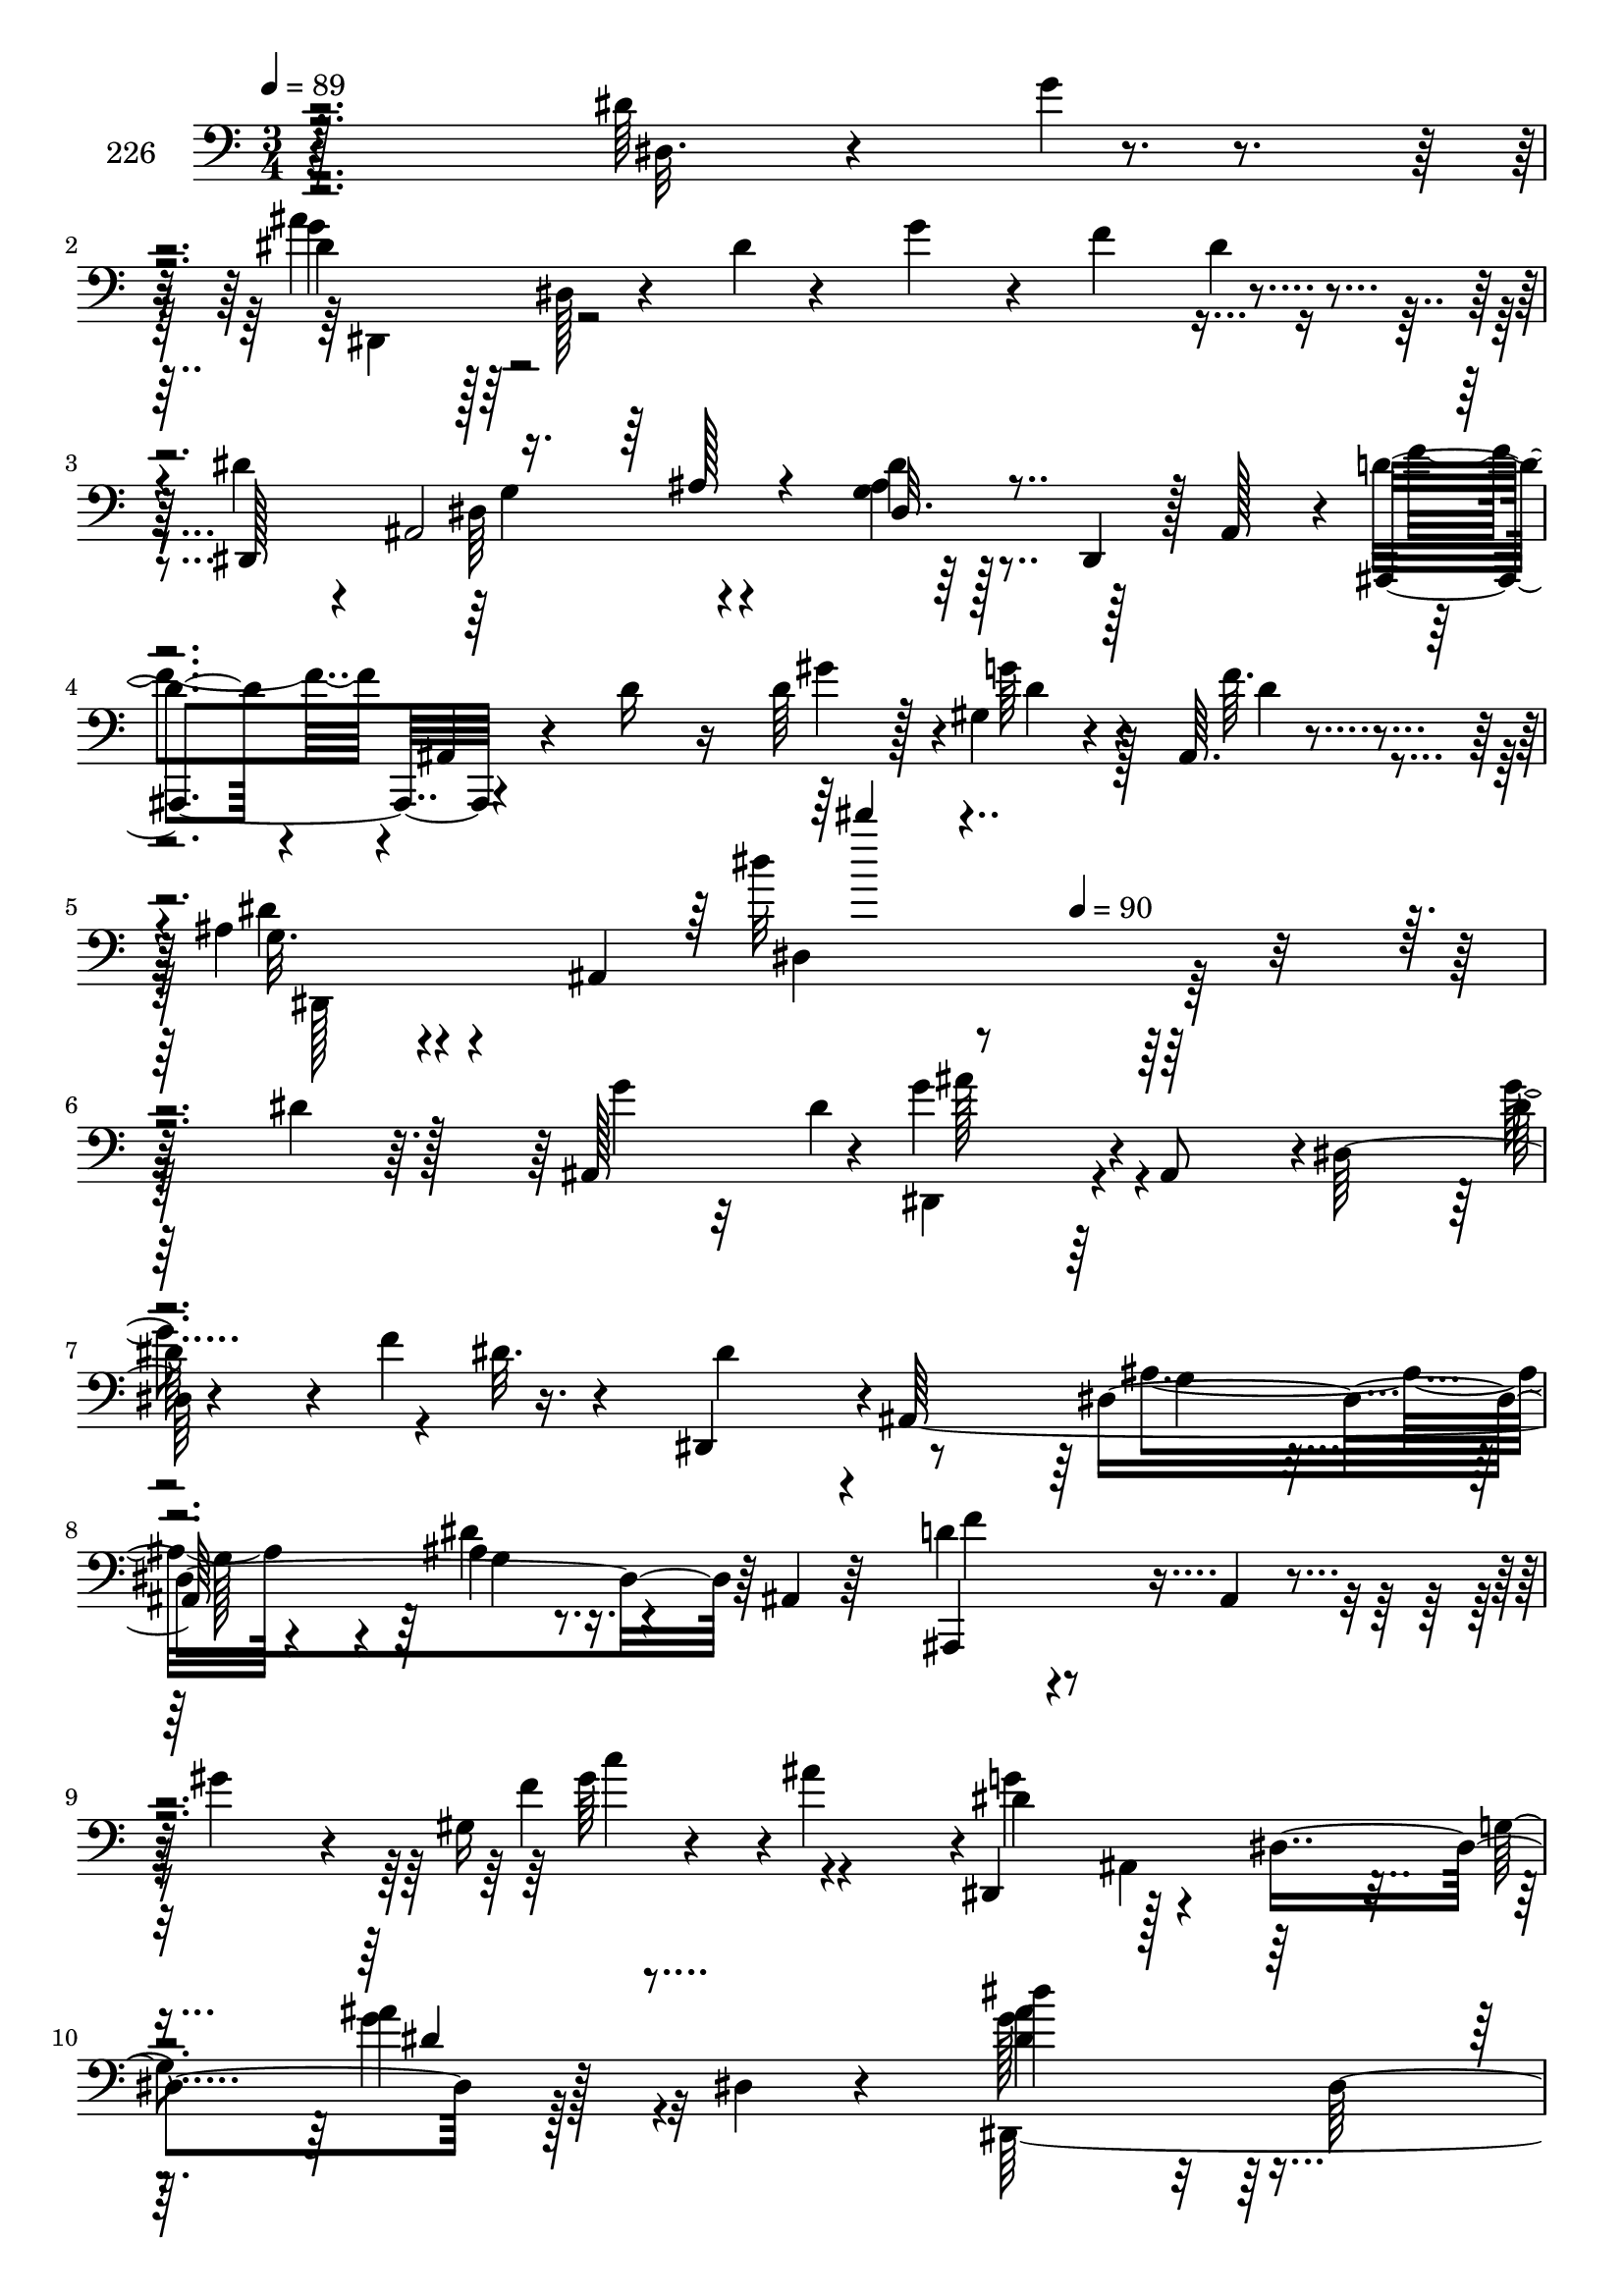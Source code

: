 % Lily was here -- automatically converted by c:/Program Files (x86)/LilyPond/usr/bin/midi2ly.py from mid/226.mid
\version "2.14.0"

\layout {
  \context {
    \Voice
    \remove "Note_heads_engraver"
    \consists "Completion_heads_engraver"
    \remove "Rest_engraver"
    \consists "Completion_rest_engraver"
  }
}

trackAchannelA = {


  \key c \major
    
  \set Staff.instrumentName = "226"
  
  \time 3/4 
  

  \key ees \major
  
  \tempo 4 = 89 
  \skip 4*1316/96 
  \tempo 4 = 90 
  \skip 4*4732/96 
  \time 4/4 
  

  \key c \major
  
  \tempo 4 = 90 
  \skip 128*1599 
  \tempo 4 = 90 
  
}

trackAchannelB = \relative c {
  r4*199/96 dis'64*9 r4*43/96 dis4*34/96 r128*5 dis, r4*31/96 dis'4*10/96 
  r4*37/96 g4*31/96 r4*20/96 f4*44/96 r4*44/96 dis4*31/96 r4*10/96 ais,2 
  r128*7 ais r4*5/96 d'4*35/96 r4*13/96 ais,4*14/96 r4*38/96 d'16 
  r16 d64*5 r128*5 gis,4*25/96 r4*23/96 ais,64. r4*46/96 ais'4*20/96 
  r4*32/96 ais,4*157/96 r128*43 dis'4*19/96 r128*9 ais,128*13 r4*4/96 g''4*47/96 
  r4*2/96 ais,,8 r4*1/96 dis128*17 r4*47/96 f'4*56/96 r16. dis,,4*50/96 
  r4*1/96 ais'128*47 r64 ais'4*10/96 r16. ais,4*8/96 r64*7 d'4*35/96 
  r4*65/96 ais,4*10/96 r4*34/96 gis''4*22/96 r4*20/96 gis,16 r4*29/96 ais'4*47/96 
  r4*1/96 dis,,,4*50/96 r128*15 dis'4*107/96 r128*13 dis4*14/96 
  r4*32/96 dis''4*89/96 r32 dis,,128*47 r4*46/96 dis,64*31 r128 dis''4*14/96 
  r16. dis,,4*8/96 r64*7 d'4*107/96 r4*40/96 dis64*9 r4*40/96 gis,4*11/96 
  r4*38/96 dis,4*215/96 r4*25/96 ais'64*9 r4*92/96 dis4*61/96 r64*5 dis32. 
  r4*29/96 ais''64*9 r4*92/96 dis,,4*146/96 r64*7 dis,4*100/96 
  r4*47/96 
  | % 13
  dis''4*22/96 r4*26/96 <f gis, >64*7 r4*4/96 g,4*16/96 r64*5 d'4*110/96 
  r128*29 gis,64*5 r32. ais,4*13/96 r4*37/96 dis'32*7 r4*13/96 dis,128*5 
  r4*31/96 c''128*15 r128 g,128*15 r4*1/96 f'4*52/96 r64*7 f4*17/96 
  r4*29/96 dis,,4*109/96 r4*40/96 dis4*5/96 r64*7 ais'4*124/96 
  r4*22/96 dis'32. r128*9 ais32 r4*34/96 <f' gis, >64. r4*40/96 dis128*11 
  r4*16/96 ais,128*55 r4*128/96 dis'4*19/96 r128*9 ais,128*13 r4*4/96 g''4*47/96 
  r4*2/96 ais,,8 r4*1/96 dis128*17 r4*47/96 f'4*56/96 r16. dis,,4*50/96 
  r4*1/96 ais'128*47 r64 ais'4*10/96 r16. ais,4*8/96 r64*7 d'4*35/96 
  r4*65/96 ais,4*10/96 r4*34/96 gis''4*22/96 r4*20/96 gis,16 r4*29/96 ais'4*47/96 
  r4*1/96 dis,,,4*50/96 r128*15 dis'4*107/96 r128*13 dis4*14/96 
  r4*32/96 dis''4*89/96 r32 dis,,128*47 r4*46/96 dis,64*31 r128 dis''4*14/96 
  r16. dis,,4*8/96 r64*7 d'4*107/96 r4*40/96 dis64*9 r4*40/96 gis,4*11/96 
  r4*38/96 dis,4*215/96 r4*25/96 ais'64*9 r4*92/96 dis4*61/96 r64*5 dis32. 
  r4*29/96 ais''64*9 r4*92/96 dis,,4*146/96 r64*7 dis,4*100/96 
  r4*47/96 dis''4*22/96 r4*26/96 <f gis, >64*7 r4*4/96 g,4*16/96 
  r64*5 d'4*110/96 r128*29 gis,64*5 r32. ais,4*13/96 r4*37/96 dis'32*7 
  r4*13/96 dis,128*5 r4*31/96 c''128*15 
  | % 27
  r128 g,128*15 r4*1/96 f'4*52/96 r64*7 f4*17/96 r4*29/96 dis,,4*109/96 
  r4*40/96 dis4*5/96 r64*7 ais'4*124/96 r4*22/96 dis'32. r128*9 ais32 
  r4*34/96 <f' gis, >64. r4*40/96 dis128*11 r4*16/96 ais,128*55 
  r64*45 dis'4*19/96 r128*9 ais,128*13 r4*4/96 g''4*47/96 r4*2/96 ais,,8 
  r4*1/96 dis128*17 r4*47/96 f'4*56/96 r16. dis,,4*50/96 r4*1/96 ais'128*47 
  r64 ais'4*10/96 r16. ais,4*8/96 r64*7 d'4*35/96 r4*65/96 ais,4*10/96 
  r4*34/96 gis''4*22/96 r4*20/96 gis,16 r4*29/96 ais'4*47/96 r4*1/96 dis,,,4*50/96 
  r128*15 dis'4*107/96 r128*13 dis4*14/96 r4*32/96 dis''4*89/96 
  r32 dis,,128*47 r4*46/96 
  | % 34
  dis,64*31 r128 dis''4*14/96 r16. dis,,4*8/96 r64*7 d'4*107/96 
  r4*40/96 dis64*9 r4*40/96 gis,4*11/96 r4*38/96 dis,4*215/96 r4*25/96 ais'64*9 
  r4*92/96 dis4*61/96 r64*5 dis32. r4*29/96 ais''64*9 r4*92/96 dis,,4*146/96 
  r64*7 dis,4*100/96 r4*47/96 dis''4*22/96 r4*26/96 <f gis, >64*7 
  r4*4/96 g,4*16/96 r64*5 d'4*110/96 r128*29 gis,64*5 r32. ais,4*13/96 
  r4*37/96 dis'32*7 r4*13/96 dis,128*5 r4*31/96 c''128*15 r128 g,128*15 
  r4*1/96 f'4*52/96 r64*7 f4*17/96 r4*29/96 dis,,4*109/96 r4*40/96 dis4*5/96 
  r64*7 ais'4*124/96 r4*22/96 dis'32. r128*9 ais32 r4*34/96 <f' gis, >64. 
  r4*40/96 dis128*11 r4*16/96 ais,128*55 
}

trackAchannelBvoiceB = \relative c {
  r128*69 dis32. r4*20/96 g'4*19/96 r4*32/96 g4*38/96 r64*33 dis4*14/96 
  r4*31/96 dis,,128*63 r64*7 dis4*10/96 r128*13 ais4*52/96 r4*97/96 gis'''4*38/96 
  r4*11/96 g64*5 r4*14/96 f64. r4*46/96 g,32. r4*80/96 dis''32 
  r4*274/96 g,4*14/96 r32 dis4*61/96 r64*17 dis128*7 r4*76/96 dis32. 
  r4*29/96 dis4*43/96 r4*55/96 dis,4*127/96 r64*11 ais,4 r4*94/96 f'''4*38/96 
  r4*61/96 dis r4*79/96 g,4*64/96 r128*27 <ais' dis, >4 r128*17 ais64*7 
  r64 gis128*7 r16 ais32. r128*11 dis,4*22/96 r4*20/96 ais'4*49/96 
  dis,4*40/96 r32*13 f4*140/96 r64*9 ais,4*14/96 r4*34/96 f'4*52/96 
  r4*41/96 ais,,4*148/96 r128*31 dis,4*203/96 r4*35/96 dis64. r4*37/96 gis''4*97/96 
  r128*31 gis,128*9 r128*7 gis,4*14/96 r16. g'4*62/96 r4*34/96 dis,4*14/96 
  r16. 
  | % 13
  g'128*19 r4*37/96 dis4*50/96 r4*43/96 f,128*61 r4*65/96 ais'64*15 
  r64*9 dis,4*25/96 r4*23/96 dis r4*19/96 dis,64. r128*13 dis,4*26/96 
  r4*71/96 dis''4*46/96 r4*47/96 dis,4*23/96 r4*79/96 d'4*98/96 
  r4 dis128*9 r4*16/96 d32 r4*37/96 ais16 r4*67/96 dis,4*121/96 
  r4*176/96 g'4*14/96 r32 dis4*61/96 r64*17 dis128*7 r4*76/96 dis32. 
  r4*29/96 dis4*43/96 r4*55/96 dis,4*127/96 r64*11 ais,4 r4*94/96 f'''4*38/96 
  r4*61/96 dis r4*79/96 g,4*64/96 r128*27 <ais' dis, >4 r128*17 ais64*7 
  r64 gis128*7 r16 ais32. r128*11 dis,4*22/96 r4*20/96 ais'4*49/96 
  dis,4*40/96 r32*13 f4*140/96 r64*9 ais,4*14/96 r4*34/96 f'4*52/96 
  r4*41/96 ais,,4*148/96 r128*31 dis,4*203/96 r4*35/96 dis64. r4*37/96 gis''4*97/96 
  r128*31 gis,128*9 r128*7 gis,4*14/96 r16. g'4*62/96 r4*34/96 dis,4*14/96 
  r16. g'128*19 r4*37/96 dis4*50/96 r4*43/96 f,128*61 r4*65/96 ais'64*15 
  r64*9 dis,4*25/96 r4*23/96 dis r4*19/96 dis,64. r128*13 dis,4*26/96 
  r4*71/96 dis''4*46/96 r4*47/96 dis,4*23/96 r4*79/96 d'4*98/96 
  r4 dis128*9 r4*16/96 d32 r4*37/96 ais16 r4*67/96 dis,4*121/96 
  r64*53 g'4*14/96 r32 dis4*61/96 r64*17 dis128*7 r4*76/96 dis32. 
  r4*29/96 dis4*43/96 r4*55/96 dis,4*127/96 r64*11 ais,4 r4*94/96 f'''4*38/96 
  r4*61/96 dis r4*79/96 g,4*64/96 r128*27 <ais' dis, >4 r128*17 ais64*7 
  r64 gis128*7 r16 ais32. r128*11 dis,4*22/96 r4*20/96 ais'4*49/96 
  dis,4*40/96 r32*13 f4*140/96 r64*9 ais,4*14/96 r4*34/96 f'4*52/96 
  r4*41/96 ais,,4*148/96 r128*31 dis,4*203/96 r4*35/96 dis64. r4*37/96 gis''4*97/96 
  r128*31 gis,128*9 r128*7 gis,4*14/96 r16. g'4*62/96 r4*34/96 dis,4*14/96 
  r16. g'128*19 r4*37/96 dis4*50/96 r4*43/96 f,128*61 r4*65/96 ais'64*15 
  r64*9 dis,4*25/96 r4*23/96 dis r4*19/96 dis,64. r128*13 dis,4*26/96 
  r4*71/96 dis''4*46/96 r4*47/96 dis,4*23/96 r4*79/96 d'4*98/96 
  r4 dis128*9 r4*16/96 d32 r4*37/96 ais16 r4*67/96 dis,4*121/96 
}

trackAchannelBvoiceC = \relative c {
  \voiceFour
  r4*296/96 ais''4*43/96 r128*109 dis,,64*9 r4*40/96 <ais' g >4*11/96 
  r128*29 f'4*44/96 r4*154/96 d4*29/96 r128*5 d4*11/96 r4*43/96 dis4*25/96 
  r4*74/96 dis,4*104/96 r128*75 dis,4*44/96 r4*101/96 g''4*64/96 
  r4*179/96 ais,4*53/96 r4*43/96 dis4*14/96 r4*83/96 f4*37/96 r4*154/96 gis64*9 
  r4*43/96 g4*128/96 r4*58/96 g4*37/96 r4*62/96 g128*33 r8 d'128*21 
  r64*5 dis,4*23/96 r4*29/96 <c' gis >4*28/96 r128*5 dis,4*16/96 
  r4*31/96 g4*97/96 r4*100/96 ais,,64*41 r4*43/96 dis'4*92/96 r4*2/96 dis,4*26/96 
  r4*68/96 dis4*22/96 r64*13 dis''4*98/96 r128*15 ais4*34/96 r4*13/96 gis4*35/96 
  r4*11/96 g4*38/96 r64. gis,,4*28/96 r4*164/96 dis'''32 r4*83/96 ais'128*21 
  r4*223/96 f4*209/96 r128*29 dis,,4*100/96 r4*91/96 g''4*41/96 
  r4*50/96 dis128*17 r4*47/96 g4 r4*97/96 f4*115/96 r4*80/96 g16. 
  r4*58/96 dis,,4*232/96 r4*197/96 dis4*44/96 r4*101/96 g''4*64/96 
  r4*179/96 ais,4*53/96 r4*43/96 dis4*14/96 r4*83/96 f4*37/96 r4*154/96 gis64*9 
  r4*43/96 g4*128/96 r4*58/96 g4*37/96 r4*62/96 g128*33 r8 d'128*21 
  r64*5 dis,4*23/96 r4*29/96 <c' gis >4*28/96 r128*5 dis,4*16/96 
  r4*31/96 g4*97/96 r4*100/96 ais,,64*41 r4*43/96 dis'4*92/96 r4*2/96 dis,4*26/96 
  r4*68/96 dis4*22/96 r64*13 dis''4*98/96 r128*15 ais4*34/96 r4*13/96 gis4*35/96 
  r4*11/96 g4*38/96 r64. gis,,4*28/96 r4*164/96 dis'''32 r4*83/96 ais'128*21 
  r4*223/96 f4*209/96 r128*29 dis,,4*100/96 r4*91/96 g''4*41/96 
  r4*50/96 dis128*17 r4*47/96 g4 r4*97/96 f4*115/96 r4*80/96 g16. 
  r4*58/96 dis,,4*232/96 r128*113 dis4*44/96 r4*101/96 g''4*64/96 
  r4*179/96 ais,4*53/96 r4*43/96 dis4*14/96 r4*83/96 f4*37/96 r4*154/96 gis64*9 
  r4*43/96 g4*128/96 r4*58/96 g4*37/96 r4*62/96 g128*33 r8 d'128*21 
  r64*5 dis,4*23/96 r4*29/96 <c' gis >4*28/96 r128*5 dis,4*16/96 
  r4*31/96 g4*97/96 r4*100/96 ais,,64*41 r4*43/96 dis'4*92/96 r4*2/96 dis,4*26/96 
  r4*68/96 
  | % 36
  dis4*22/96 r64*13 dis''4*98/96 r128*15 ais4*34/96 r4*13/96 gis4*35/96 
  r4*11/96 g4*38/96 r64. gis,,4*28/96 r4*164/96 dis'''32 r4*83/96 ais'128*21 
  r4*223/96 f4*209/96 r128*29 dis,,4*100/96 r4*91/96 g''4*41/96 
  r4*50/96 dis128*17 r4*47/96 g4 r4*97/96 f4*115/96 r4*80/96 g16. 
  r4*58/96 dis,,4*232/96 
}

trackAchannelBvoiceD = \relative c {
  \voiceTwo
  r4*299/96 dis,4*50/96 r64*53 g'4*58/96 r4*35/96 dis'4*16/96 r128*127 dis,,128*69 
  r128*75 ais'''128*13 r4*343/96 g,4*22/96 r16 g128*11 r4*17/96 g4*8/96 
  r4*280/96 c'4*55/96 r4*85/96 ais,,4*49/96 r128*31 ais''4*40/96 
  r32*5 dis,,,128*79 r128 g''4*19/96 r128*41 dis,128*53 r4*139/96 gis16 
  r4*67/96 g'4*56/96 r128*45 ais,4*10/96 r128*61 <ais' g >128*33 
  r4*44/96 d4*41/96 r64 c4*37/96 r4*56/96 c4*94/96 r4*193/96 dis,4*64/96 
  r4*223/96 ais,32*17 r32*47 dis'4*17/96 r32*15 ais4*23/96 r128*25 ais,128*17 
  r4*142/96 dis''32 r4*325/96 ais128*13 r4*343/96 g,4*22/96 r16 g128*11 
  r4*17/96 g4*8/96 r4*280/96 c'4*55/96 r4*85/96 ais,,4*49/96 r128*31 ais''4*40/96 
  r32*5 dis,,,128*79 r128 g''4*19/96 r128*41 dis,128*53 r4*139/96 gis16 
  r4*67/96 g'4*56/96 r128*45 ais,4*10/96 r128*61 <ais' g >128*33 
  r4*44/96 d4*41/96 r64 c4*37/96 r4*56/96 c4*94/96 r4*193/96 dis,4*64/96 
  r4*223/96 ais,32*17 r32*47 dis'4*17/96 r32*15 ais4*23/96 r128*25 ais,128*17 
  r4*142/96 dis''32 r4*467/96 ais128*13 r4*343/96 g,4*22/96 r16 g128*11 
  r4*17/96 g4*8/96 r4*280/96 c'4*55/96 r4*85/96 ais,,4*49/96 r128*31 ais''4*40/96 
  r32*5 dis,,,128*79 r128 g''4*19/96 r128*41 dis,128*53 r4*139/96 gis16 
  r4*67/96 g'4*56/96 r128*45 ais,4*10/96 r128*61 <ais' g >128*33 
  r4*44/96 d4*41/96 r64 c4*37/96 r4*56/96 c4*94/96 r4*193/96 dis,4*64/96 
  r4*223/96 ais,32*17 r32*47 dis'4*17/96 r32*15 ais4*23/96 r128*25 ais,128*17 
  r4*142/96 dis''32 
}

trackAchannelBvoiceE = \relative c {
  \voiceThree
  r4*713/96 ais'128*7 r4*26/96 dis,32. r128*159 dis'''4*8/96 r4*1375/96 dis,,4*34/96 
  r4*212/96 dis128*11 r128*5 dis4*28/96 r4*740/96 g,64. r128*61 dis'64*17 
  r64*7 dis64*5 r4*779/96 ais4*28/96 r4*1132/96 dis''4*14/96 r4*1372/96 dis,,4*34/96 
  r4*212/96 dis128*11 r128*5 dis4*28/96 r4*740/96 g,64. r128*61 dis'64*17 
  r64*7 dis64*5 r4*779/96 ais4*28/96 r4*1132/96 dis''4*14/96 r4*1514/96 dis,,4*34/96 
  r4*212/96 dis128*11 r128*5 dis4*28/96 r4*740/96 g,64. r128*61 dis'64*17 
  r64*7 dis64*5 r4*779/96 ais4*28/96 r4*1132/96 dis''4*14/96 
}

trackAchannelBvoiceF = \relative c {
  \voiceOne
  r4*2932/96 c''4*34/96 r128*1573 c4*34/96 r4*4861/96 c4*34/96 
}

trackA = <<

  \clef bass
  
  \context Voice = voiceA \trackAchannelA
  \context Voice = voiceB \trackAchannelB
  \context Voice = voiceC \trackAchannelBvoiceB
  \context Voice = voiceD \trackAchannelBvoiceC
  \context Voice = voiceE \trackAchannelBvoiceD
  \context Voice = voiceF \trackAchannelBvoiceE
  \context Voice = voiceG \trackAchannelBvoiceF
>>


\score {
  <<
    \context Staff=trackA \trackA
  >>
  \layout {}
  \midi {}
}
